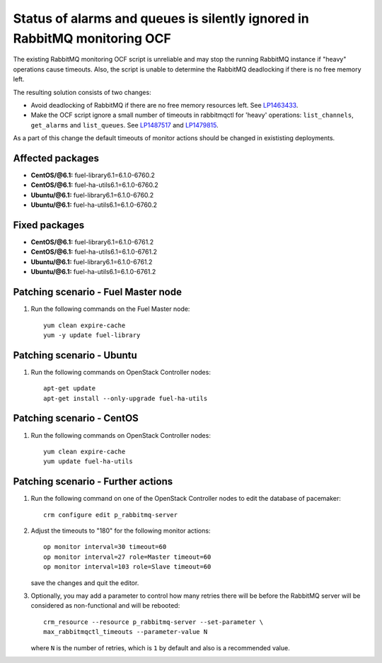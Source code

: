 .. _mos61mu-1487517:

Status of alarms and queues is silently ignored in RabbitMQ monitoring OCF
==========================================================================

The existing RabbitMQ monitoring OCF script is unreliable and may stop
the running RabbitMQ instance if "heavy" operations cause timeouts.
Also, the script is unable to determine the RabbitMQ deadlocking if there is
no free memory left.

The resulting solution consists of two changes:

* Avoid deadlocking of RabbitMQ if there are no free memory resources left. See `LP1463433 <https://bugs.launchpad.net/bugs/1463433>`_.

* Make the OCF script ignore a small number of timeouts in rabbitmqctl
  for 'heavy' operations: ``list_channels``, ``get_alarms`` and ``list_queues``.
  See `LP1487517 <https://bugs.launchpad.net/bugs/1487517>`_ and `LP1479815 <https://bugs.launchpad.net/bugs/1479815>`_.

As a part of this change the default timeouts of monitor actions should be
changed in exististing deployments.

Affected packages
-----------------
* **CentOS/@6.1:** fuel-library6.1=6.1.0-6760.2
* **CentOS/@6.1:** fuel-ha-utils6.1=6.1.0-6760.2
* **Ubuntu/@6.1:** fuel-library6.1=6.1.0-6760.2
* **Ubuntu/@6.1:** fuel-ha-utils6.1=6.1.0-6760.2

Fixed packages
--------------
* **CentOS/@6.1:** fuel-library6.1=6.1.0-6761.2
* **CentOS/@6.1:** fuel-ha-utils6.1=6.1.0-6761.2
* **Ubuntu/@6.1:** fuel-library6.1=6.1.0-6761.2
* **Ubuntu/@6.1:** fuel-ha-utils6.1=6.1.0-6761.2

Patching scenario - Fuel Master node
------------------------------------

#. Run the following commands on the Fuel Master node::

        yum clean expire-cache
        yum -y update fuel-library

Patching scenario - Ubuntu
--------------------------

#. Run the following commands on OpenStack Controller nodes::

        apt-get update
        apt-get install --only-upgrade fuel-ha-utils

Patching scenario - CentOS
--------------------------

#. Run the following commands on OpenStack Controller nodes::

        yum clean expire-cache
        yum update fuel-ha-utils

Patching scenario - Further actions
-----------------------------------

#. Run the following command on one of the OpenStack Controller nodes to edit the database of pacemaker::

        crm configure edit p_rabbitmq-server

#. Adjust the timeouts to "180" for the following monitor actions::

        op monitor interval=30 timeout=60
        op monitor interval=27 role=Master timeout=60
        op monitor interval=103 role=Slave timeout=60

   save the changes and quit the editor.

#. Optionally, you may add a parameter to control how many retries there will be
   before the RabbitMQ server will be considered as non-functional and will be
   rebooted::

        crm_resource --resource p_rabbitmq-server --set-parameter \
        max_rabbitmqctl_timeouts --parameter-value N

   where ``N`` is the number of retries, which is ``1`` by default and also is a recommended value.
